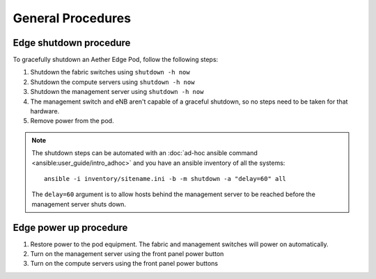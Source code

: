 ..
   SPDX-FileCopyrightText: © 2020 Open Networking Foundation <support@opennetworking.org>
   SPDX-License-Identifier: Apache-2.0

General Procedures
==================

Edge shutdown procedure
-----------------------

To gracefully shutdown an Aether Edge Pod, follow the following steps:

1. Shutdown the fabric switches using ``shutdown -h now``

2. Shutdown the compute servers using ``shutdown -h now``

3. Shutdown the management server using ``shutdown -h now``

4. The management switch and eNB aren't capable of a graceful shutdown, so no
   steps need to be taken for that hardware.

5. Remove power from the pod.

.. note::

   The shutdown steps can be automated with an :doc:`ad-hoc ansible command
   <ansible:user_guide/intro_adhoc>` and you have an ansible inventory of all
   the systems::

      ansible -i inventory/sitename.ini -b -m shutdown -a "delay=60" all

   The ``delay=60`` argument is to allow hosts behind the management server to
   be reached before the management server shuts down.

Edge power up procedure
-----------------------

1. Restore power to the pod equipment.  The fabric and management switches will
   power on automatically.

2. Turn on the management server using the front panel power button

3. Turn on the compute servers using the front panel power buttons
